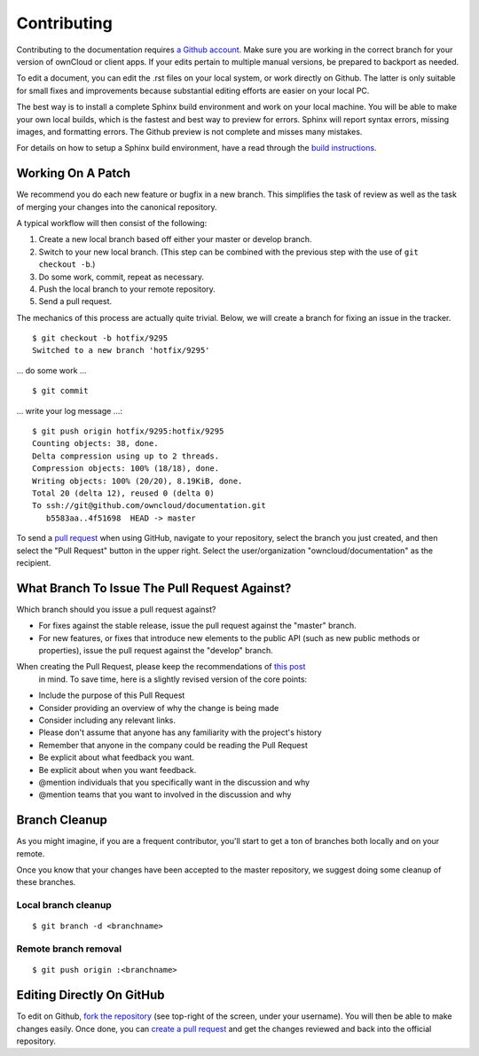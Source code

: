 ============
Contributing
============

Contributing to the documentation requires `a Github account <https://github.com/>`_. 
Make sure you are working in the correct branch for your version of ownCloud or 
client apps. If your edits pertain to multiple manual versions, be prepared to 
backport as needed.

To edit a document, you can edit the .rst files on your local system, or work 
directly on Github. The latter is only suitable for small fixes and improvements 
because substantial editing efforts are easier on your local PC. 

The best way is to install a complete Sphinx build environment and work on your 
local machine. You will be able to make your own local builds, which is the fastest 
and best way to preview for errors. Sphinx will report syntax errors, missing images, 
and formatting errors. The Github preview is not complete and misses many mistakes.

For details on how to setup a Sphinx build environment, have a read through the
`build instructions <BUILD.rst>`_.

Working On A Patch
------------------

We recommend you do each new feature or bugfix in a new branch. This simplifies
the task of review as well as the task of merging your changes into the
canonical repository.

A typical workflow will then consist of the following:

1. Create a new local branch based off either your master or develop branch.
2. Switch to your new local branch. (This step can be combined with the
   previous step with the use of ``git checkout -b``.)
3. Do some work, commit, repeat as necessary.
4. Push the local branch to your remote repository.
5. Send a pull request.

The mechanics of this process are actually quite trivial. Below, we will
create a branch for fixing an issue in the tracker.

::

    $ git checkout -b hotfix/9295
    Switched to a new branch 'hotfix/9295'

... do some work ...

::

    $ git commit

... write your log message ...::

    $ git push origin hotfix/9295:hotfix/9295
    Counting objects: 38, done.
    Delta compression using up to 2 threads.
    Compression objects: 100% (18/18), done.
    Writing objects: 100% (20/20), 8.19KiB, done.
    Total 20 (delta 12), reused 0 (delta 0)
    To ssh://git@github.com/owncloud/documentation.git
       b5583aa..4f51698  HEAD -> master

To send a `pull request <https://help.github.com/articles/creating-a-pull-request/>`_ 
when using GitHub, navigate to your repository, select the branch you just created, 
and then select the "Pull Request" button in the upper right. Select the 
user/organization "owncloud/documentation" as the recipient.

What Branch To Issue The Pull Request Against?
----------------------------------------------

Which branch should you issue a pull request against?

- For fixes against the stable release, issue the pull request against the
  "master" branch.
- For new features, or fixes that introduce new elements to the public API (such
  as new public methods or properties), issue the pull request against the
  "develop" branch.

When creating the Pull Request, please keep the recommendations of `this post <https://github.com/blog/1943-how-to-write-the-perfect-pull-request>`_
 in mind. To save time, here is a slightly revised version of the core
 points:

* Include the purpose of this Pull Request
* Consider providing an overview of why the change is being made
* Consider including any relevant links. 
* Please don't assume that anyone has any familiarity with the project's history
* Remember that anyone in the company could be reading the Pull Request
* Be explicit about what feedback you want. 
* Be explicit about when you want feedback. 
* @mention individuals that you specifically want in the discussion and why
* @mention teams that you want to involved in the discussion and why

Branch Cleanup
--------------

As you might imagine, if you are a frequent contributor, you'll start to
get a ton of branches both locally and on your remote.

Once you know that your changes have been accepted to the master
repository, we suggest doing some cleanup of these branches.

Local branch cleanup
~~~~~~~~~~~~~~~~~~~~

::

  $ git branch -d <branchname>

Remote branch removal
~~~~~~~~~~~~~~~~~~~~

::

  $ git push origin :<branchname>

Editing Directly On GitHub
--------------------------

To edit on Github, `fork the repository <https://help.github.com/articles/fork-a-repo/>`_ 
(see top-right of the screen, under your username). You will then be able to make 
changes easily. Once done, you can `create a pull request <https://help.github.com/articles/creating-a-pull-request/>`_ and get the changes reviewed and back into the official repository.

